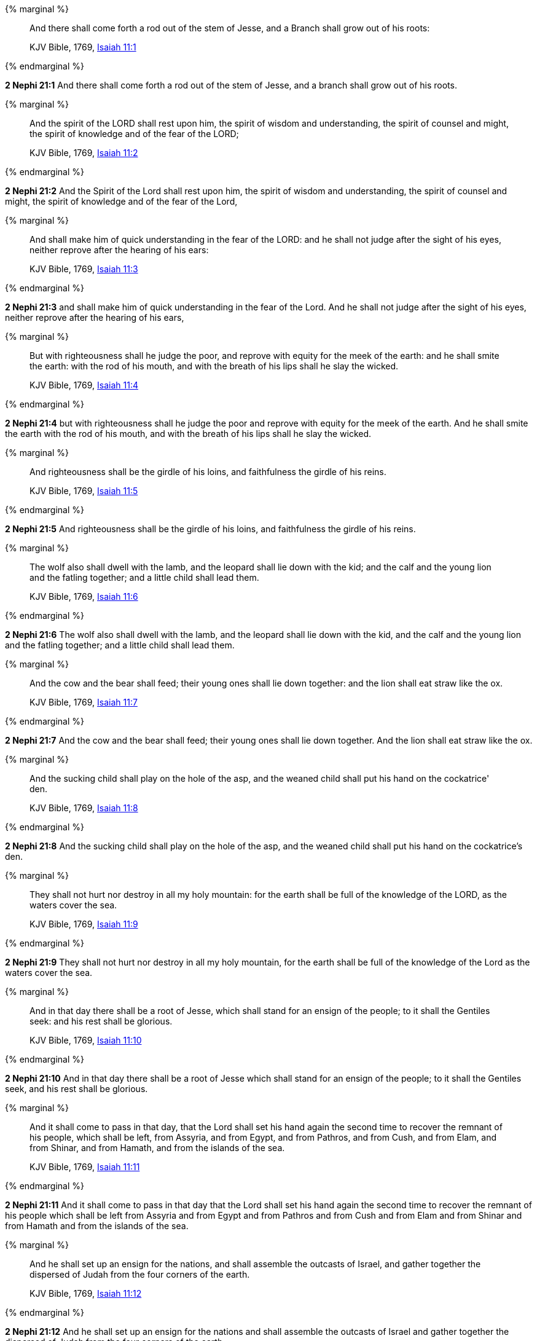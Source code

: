 {% marginal %}
____
And there shall come forth a rod out of the stem of Jesse, and a Branch shall grow out of his roots:

KJV Bible, 1769, http://www.kingjamesbibleonline.org/Isaiah-Chapter-11/[Isaiah 11:1]
____
{% endmarginal %}


*2 Nephi 21:1* [highlight]#And there shall come forth a rod out of the stem of Jesse, and a branch shall grow out of his roots.#

{% marginal %}
____
And the spirit of the LORD shall rest upon him, the spirit of wisdom and understanding, the spirit of counsel and might, the spirit of knowledge and of the fear of the LORD;

KJV Bible, 1769, http://www.kingjamesbibleonline.org/Isaiah-Chapter-11/[Isaiah 11:2]
____
{% endmarginal %}


*2 Nephi 21:2* [highlight]#And the Spirit of the Lord shall rest upon him, the spirit of wisdom and understanding, the spirit of counsel and might, the spirit of knowledge and of the fear of the Lord,#

{% marginal %}
____
And shall make him of quick understanding in the fear of the LORD: and he shall not judge after the sight of his eyes, neither reprove after the hearing of his ears:

KJV Bible, 1769, http://www.kingjamesbibleonline.org/Isaiah-Chapter-11/[Isaiah 11:3]
____
{% endmarginal %}


*2 Nephi 21:3* [highlight]#and shall make him of quick understanding in the fear of the Lord. And he shall not judge after the sight of his eyes, neither reprove after the hearing of his ears,#

{% marginal %}
____
But with righteousness shall he judge the poor, and reprove with equity for the meek of the earth: and he shall smite the earth: with the rod of his mouth, and with the breath of his lips shall he slay the wicked.

KJV Bible, 1769, http://www.kingjamesbibleonline.org/Isaiah-Chapter-11/[Isaiah 11:4]
____
{% endmarginal %}


*2 Nephi 21:4* [highlight]#but with righteousness shall he judge the poor and reprove with equity for the meek of the earth. And he shall smite the earth with the rod of his mouth, and with the breath of his lips shall he slay the wicked.#

{% marginal %}
____
And righteousness shall be the girdle of his loins, and faithfulness the girdle of his reins.

KJV Bible, 1769, http://www.kingjamesbibleonline.org/Isaiah-Chapter-11/[Isaiah 11:5]
____
{% endmarginal %}


*2 Nephi 21:5* [highlight]#And righteousness shall be the girdle of his loins, and faithfulness the girdle of his reins.#

{% marginal %}
____
The wolf also shall dwell with the lamb, and the leopard shall lie down with the kid; and the calf and the young lion and the fatling together; and a little child shall lead them.

KJV Bible, 1769, http://www.kingjamesbibleonline.org/Isaiah-Chapter-11/[Isaiah 11:6]
____
{% endmarginal %}


*2 Nephi 21:6* [highlight]#The wolf also shall dwell with the lamb, and the leopard shall lie down with the kid, and the calf and the young lion and the fatling together; and a little child shall lead them.#

{% marginal %}
____
And the cow and the bear shall feed; their young ones shall lie down together: and the lion shall eat straw like the ox.

KJV Bible, 1769, http://www.kingjamesbibleonline.org/Isaiah-Chapter-11/[Isaiah 11:7]
____
{% endmarginal %}


*2 Nephi 21:7* [highlight]#And the cow and the bear shall feed; their young ones shall lie down together. And the lion shall eat straw like the ox.#

{% marginal %}
____
And the sucking child shall play on the hole of the asp, and the weaned child shall put his hand on the cockatrice' den.

KJV Bible, 1769, http://www.kingjamesbibleonline.org/Isaiah-Chapter-11/[Isaiah 11:8]
____
{% endmarginal %}


*2 Nephi 21:8* [highlight]#And the sucking child shall play on the hole of the asp, and the weaned child shall put his hand on the cockatrice's den.#

{% marginal %}
____
They shall not hurt nor destroy in all my holy mountain: for the earth shall be full of the knowledge of the LORD, as the waters cover the sea.

KJV Bible, 1769, http://www.kingjamesbibleonline.org/Isaiah-Chapter-11/[Isaiah 11:9]
____
{% endmarginal %}


*2 Nephi 21:9* [highlight]#They shall not hurt nor destroy in all my holy mountain, for the earth shall be full of the knowledge of the Lord as the waters cover the sea.#

{% marginal %}
____
And in that day there shall be a root of Jesse, which shall stand for an ensign of the people; to it shall the Gentiles seek: and his rest shall be glorious.

KJV Bible, 1769, http://www.kingjamesbibleonline.org/Isaiah-Chapter-11/[Isaiah 11:10]
____
{% endmarginal %}


*2 Nephi 21:10* [highlight]#And in that day there shall be a root of Jesse which shall stand for an ensign of the people; to it shall the Gentiles seek, and his rest shall be glorious.#

{% marginal %}
____
And it shall come to pass in that day, that the Lord shall set his hand again the second time to recover the remnant of his people, which shall be left, from Assyria, and from Egypt, and from Pathros, and from Cush, and from Elam, and from Shinar, and from Hamath, and from the islands of the sea.

KJV Bible, 1769, http://www.kingjamesbibleonline.org/Isaiah-Chapter-11/[Isaiah 11:11]
____
{% endmarginal %}


*2 Nephi 21:11* [highlight]#And it shall come to pass in that day that the Lord shall set his hand again the second time to recover the remnant of his people which shall be left from Assyria and from Egypt and from Pathros and from Cush and from Elam and from Shinar and from Hamath and from the islands of the sea.#

{% marginal %}
____
And he shall set up an ensign for the nations, and shall assemble the outcasts of Israel, and gather together the dispersed of Judah from the four corners of the earth.

KJV Bible, 1769, http://www.kingjamesbibleonline.org/Isaiah-Chapter-11/[Isaiah 11:12]
____
{% endmarginal %}


*2 Nephi 21:12* [highlight]#And he shall set up an ensign for the nations and shall assemble the outcasts of Israel and gather together the dispersed of Judah from the four corners of the earth.#

{% marginal %}
____
The envy also of Ephraim shall depart, and the adversaries of Judah shall be cut off: Ephraim shall not envy Judah, and Judah shall not vex Ephraim.

KJV Bible, 1769, http://www.kingjamesbibleonline.org/Isaiah-Chapter-11/[Isaiah 11:13]
____
{% endmarginal %}


*2 Nephi 21:13* [highlight]#The envy of Ephraim also shall depart, and the adversaries of Judah shall be cut off. Ephraim shall not envy Judah, and Judah shall not vex Ephraim.#

{% marginal %}
____
But they shall fly upon the shoulders of the Philistines toward the west; they shall spoil them of the east together: they shall lay their hand upon Edom and Moab; and the children of Ammon shall obey them.

KJV Bible, 1769, http://www.kingjamesbibleonline.org/Isaiah-Chapter-11/[Isaiah 11:14]
____
{% endmarginal %}


*2 Nephi 21:14* [highlight]#But they shall fly upon the shoulders of the Philistines toward the west; they shall spoil them of the east together. They shall lay their hand upon Edom and Moab, and the children of Ammon shall obey them.#

{% marginal %}
____
And the LORD shall utterly destroy the tongue of the Egyptian sea; and with his mighty wind shall he shake his hand over the river, and shall smite it in the seven streams, and make men go over dryshod.

KJV Bible, 1769, http://www.kingjamesbibleonline.org/Isaiah-Chapter-11/[Isaiah 11:15]
____
{% endmarginal %}


*2 Nephi 21:15* [highlight]#And the Lord shall utterly destroy the tongue of the Egyptian sea. And with his mighty wind he shall shake his hand over the river and shall smite it in the seven streams and make men go over dry-shod.#

{% marginal %}
____
And there shall be an highway for the remnant of his people, which shall be left, from Assyria; like as it was to Israel in the day that he came up out of the land of Egypt.

KJV Bible, 1769, http://www.kingjamesbibleonline.org/Isaiah-Chapter-11/[Isaiah 11:16]
____
{% endmarginal %}


*2 Nephi 21:16* [highlight]#And there shall be a highway for the remnant of his people which shall be left from Assyria, like as it was to Israel in the day that he came up out of the land of Egypt.#

